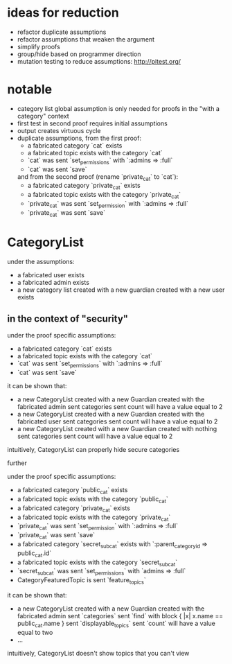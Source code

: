 * ideas for reduction
  - refactor duplicate assumptions
  - refactor assumptions that weaken the argument
  - simplify proofs
  - group/hide based on programmer direction
  - mutation testing to reduce assumptions: http://pitest.org/

* notable
  - category list global assumption is only needed for proofs in the "with a category" context
  - first test in second proof requires initial assumptions
  - output creates virtuous cycle
  - duplicate assumptions, from the first proof:
    - a fabricated category `cat` exists
    - a fabricated topic exists with the category `cat`
    - `cat` was sent `set_permissions` with `:admins => :full`
    - `cat` was sent `save`
    and from the second proof (rename `private_cat` to `cat`):
    - a fabricated category `private_cat` exists
    - a fabricated topic exists with the category `private_cat`
    - `private_cat` was sent `set_permission` with `:admins => :full`
    - `private_cat` was sent `save`

* CategoryList
  under the assumptions:
  - a fabricated user exists
  - a fabricated admin exists
  - a new category list created with a new guardian created with a new user exists

** in the context of "security"
   under the proof specific assumptions:
   - a fabricated category `cat` exists
   - a fabricated topic exists with the category `cat`
   - `cat` was sent `set_permissions` with `:admins => :full`
   - `cat` was sent `save`

   it can be shown that:
   - a new CategoryList created with a new Guardian created with the fabricated admin
     sent categories sent count will have a value equal to 2
   - a new CategoryList created with a new Guardian created with the fabricated user
     sent categories sent count will have a value equal to 2
   - a new CategoryList created with a new Guardian created with nothing
     sent categories sent count will have a value equal to 2

   intuitively, CategoryList can properly hide secure categories

   further

   under the proof specific assumptions:
   - a fabricated category `public_cat` exists
   - a fabricated topic exists with the category `public_cat`
   - a fabricated category `private_cat` exists
   - a fabricated topic exists with the category `private_cat`
   - `private_cat` was sent `set_permission` with `:admins => :full`
   - `private_cat` was sent `save`
   - a fabricated category `secret_subcat` exists with `:parent_category_id => public_cat.id`
   - a fabricated topic exists with the category `secret_subcat`
   - `secret_subcat` was sent `set_permissions` with `admins => :full`
   - CategoryFeaturedTopic is sent `feature_topics`

   it can be shown that:
   - a new CategoryList created with a new Guardian created with the fabricated admin
     sent `categories` sent `find` with block { |x| x.name == public_cat.name }
     sent `displayable_topics` sent `count` will have a value equal to two
   - ...

   intuitively, CategoryList doesn't show topics that you can't view
